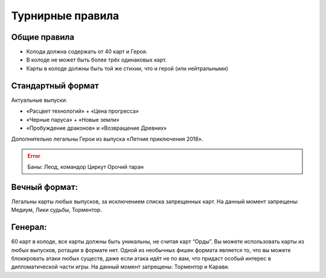 Турнирные правила
============
Общие правила
--------------
- Колода должна содержать от 40 карт и Героя.
- В колоде не может быть более трёх одинаковых карт.
- Карты в колоде должны быть той же стихии, что и герой (или нейтральными)

Стандартный формат
------
Актуальные выпуски:

- «Расцвет технологий» + «Цена прогресса»

- «Черные паруса» + «Новые земли»

- «Пробуждение драконов» и «Возвращение Древних»

Дополнительно легальны Герои из выпуска «Летние приключения 2018».

.. image:: ./images/actual_sets.jpg

.. error:: Баны:
  Леод, командор
  Циркут
  Орочий таран


Вечный формат:
-------------
Легальны карты любых выпусков, за исключением списка запрещенных карт.
На данный момент запрещены: Медиум, Лики судьбы, Торментор.


Генерал: 
--------
60 карт в колоде, все карты должны быть уникальны, не считая карт “Орды”. Вы можете использовать карты из любых выпусков, ротации в формате нет. Одной из необычных фишек формата является то, что вы можете блокировать атаки любых существ, даже если атака идёт не по вам, что придаст особый интерес в дипломатической части игры.  
На данный момент запрещены: Торментор и Карави. 
